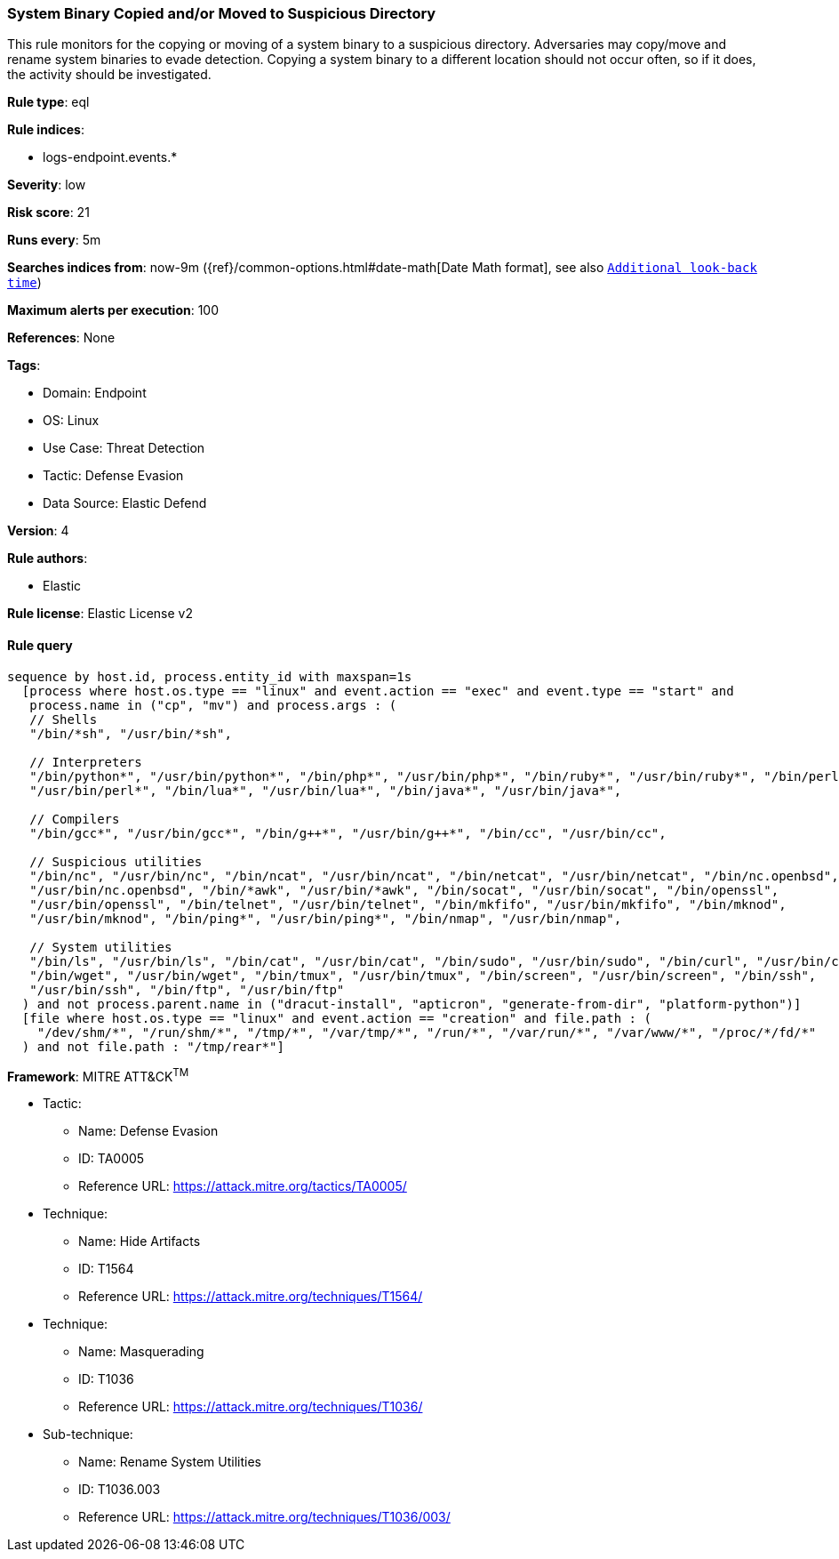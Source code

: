 [[prebuilt-rule-8-10-8-system-binary-copied-and-or-moved-to-suspicious-directory]]
=== System Binary Copied and/or Moved to Suspicious Directory

This rule monitors for the copying or moving of a system binary to a suspicious directory. Adversaries may copy/move and rename system binaries to evade detection. Copying a system binary to a different location should not occur often, so if it does, the activity should be investigated.

*Rule type*: eql

*Rule indices*: 

* logs-endpoint.events.*

*Severity*: low

*Risk score*: 21

*Runs every*: 5m

*Searches indices from*: now-9m ({ref}/common-options.html#date-math[Date Math format], see also <<rule-schedule, `Additional look-back time`>>)

*Maximum alerts per execution*: 100

*References*: None

*Tags*: 

* Domain: Endpoint
* OS: Linux
* Use Case: Threat Detection
* Tactic: Defense Evasion
* Data Source: Elastic Defend

*Version*: 4

*Rule authors*: 

* Elastic

*Rule license*: Elastic License v2


==== Rule query


[source, js]
----------------------------------
sequence by host.id, process.entity_id with maxspan=1s
  [process where host.os.type == "linux" and event.action == "exec" and event.type == "start" and 
   process.name in ("cp", "mv") and process.args : (
   // Shells
   "/bin/*sh", "/usr/bin/*sh", 

   // Interpreters
   "/bin/python*", "/usr/bin/python*", "/bin/php*", "/usr/bin/php*", "/bin/ruby*", "/usr/bin/ruby*", "/bin/perl*",
   "/usr/bin/perl*", "/bin/lua*", "/usr/bin/lua*", "/bin/java*", "/usr/bin/java*", 

   // Compilers
   "/bin/gcc*", "/usr/bin/gcc*", "/bin/g++*", "/usr/bin/g++*", "/bin/cc", "/usr/bin/cc",

   // Suspicious utilities
   "/bin/nc", "/usr/bin/nc", "/bin/ncat", "/usr/bin/ncat", "/bin/netcat", "/usr/bin/netcat", "/bin/nc.openbsd",
   "/usr/bin/nc.openbsd", "/bin/*awk", "/usr/bin/*awk", "/bin/socat", "/usr/bin/socat", "/bin/openssl",
   "/usr/bin/openssl", "/bin/telnet", "/usr/bin/telnet", "/bin/mkfifo", "/usr/bin/mkfifo", "/bin/mknod",
   "/usr/bin/mknod", "/bin/ping*", "/usr/bin/ping*", "/bin/nmap", "/usr/bin/nmap",

   // System utilities
   "/bin/ls", "/usr/bin/ls", "/bin/cat", "/usr/bin/cat", "/bin/sudo", "/usr/bin/sudo", "/bin/curl", "/usr/bin/curl",
   "/bin/wget", "/usr/bin/wget", "/bin/tmux", "/usr/bin/tmux", "/bin/screen", "/usr/bin/screen", "/bin/ssh",
   "/usr/bin/ssh", "/bin/ftp", "/usr/bin/ftp"
  ) and not process.parent.name in ("dracut-install", "apticron", "generate-from-dir", "platform-python")]
  [file where host.os.type == "linux" and event.action == "creation" and file.path : (
    "/dev/shm/*", "/run/shm/*", "/tmp/*", "/var/tmp/*", "/run/*", "/var/run/*", "/var/www/*", "/proc/*/fd/*"
  ) and not file.path : "/tmp/rear*"]

----------------------------------

*Framework*: MITRE ATT&CK^TM^

* Tactic:
** Name: Defense Evasion
** ID: TA0005
** Reference URL: https://attack.mitre.org/tactics/TA0005/
* Technique:
** Name: Hide Artifacts
** ID: T1564
** Reference URL: https://attack.mitre.org/techniques/T1564/
* Technique:
** Name: Masquerading
** ID: T1036
** Reference URL: https://attack.mitre.org/techniques/T1036/
* Sub-technique:
** Name: Rename System Utilities
** ID: T1036.003
** Reference URL: https://attack.mitre.org/techniques/T1036/003/
